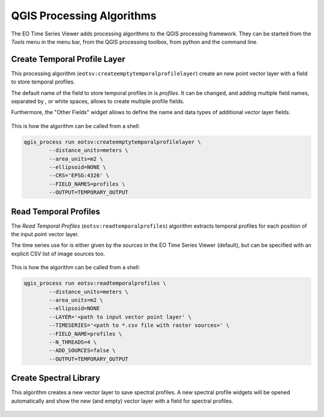 QGIS Processing Algorithms
==========================

The EO Time Series Viewer adds processing algorithms to the QGIS processing framework.
They can be started from the *Tools* menu in the menu bar, from the QGIS processing toolbox,
from python and the command line.

.. _qpa-createemptytemporalprofilelayer:

Create Temporal Profile Layer
-----------------------------

This processing algorithm (``eotsv:createemptytemporalprofilelayer``)
create an new point vector layer with a field to store temporal profiles.

The default name of the field to store temporal profiles in is *profiles*.
It can be changed, and adding multiple field names, separated by `,` or white spaces,
allows to create multiple profile fields.

Furthermore, the "Other Fields" widget allows to define the name and data types of
additional vector layer fields.

.. figure:: /img/gui_qpa_create_tp_layer.png

This is how the algorithm can be called from a shell:

.. code-block:: bash

    qgis_process run eotsv:createemptytemporalprofilelayer \
            --distance_units=meters \
            --area_units=m2 \
            --ellipsoid=NONE \
            --CRS='EPSG:4326' \
            --FIELD_NAMES=profiles \
            --OUTPUT=TEMPORARY_OUTPUT

.. _qpa-readtemporalprofiles:

Read Temporal Profiles
----------------------

The *Read Temporal Profiles* (``eotsv:readtemporalprofiles``) algorithm extracts temporal
profiles for each position of the input point vector layer.

The time series use for is either given by the sources in the EO Time Series Viewer (default),
but can be specified with an explicit CSV list of image sources too.


.. figure:: /img/gui_qpa_read_tp.png


This is how the algorithm can be called from a shell:

.. code-block:: bash

    qgis_process run eotsv:readtemporalprofiles \
            --distance_units=meters \
            --area_units=m2 \
            --ellipsoid=NONE
            --LAYER='<path to input vector point layer' \
            --TIMESERIES='<path to *.csv file with raster sources>' \
            --FIELD_NAME=profiles \
            --N_THREADS=4 \
            --ADD_SOURCES=false \
            --OUTPUT=TEMPORARY_OUTPUT

.. _qps-createspectrallibrary:

Create Spectral Library
-----------------------

This algorithm creates a new vector layer to save spectral profiles.
A new spectral profile widgets will be opened automatically and show the new (and empty)
vector layer with a field for spectral profiles.

.. figure:: /img/gui_qpa_create_speclib.png




